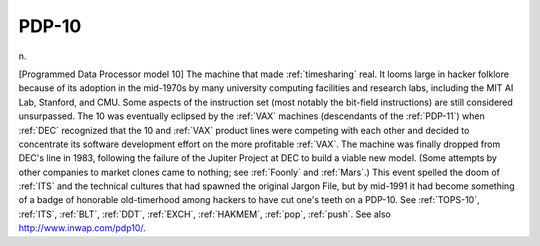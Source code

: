 .. _PDP-10:

============================================================
PDP-10
============================================================

n\.

[Programmed Data Processor model 10] The machine that made :ref:`timesharing` real.
It looms large in hacker folklore because of its adoption in the mid-1970s by many university computing facilities and research labs, including the MIT AI Lab, Stanford, and CMU.
Some aspects of the instruction set (most notably the bit-field instructions) are still considered unsurpassed.
The 10 was eventually eclipsed by the :ref:`VAX` machines (descendants of the :ref:`PDP-11`\) when :ref:`DEC` recognized that the 10 and :ref:`VAX` product lines were competing with each other and decided to concentrate its software development effort on the more profitable :ref:`VAX`\.
The machine was finally dropped from DEC's line in 1983, following the failure of the Jupiter Project at DEC to build a viable new model.
(Some attempts by other companies to market clones came to nothing; see :ref:`Foonly` and :ref:`Mars`\.)
This event spelled the doom of :ref:`ITS` and the technical cultures that had spawned the original Jargon File, but by mid-1991 it had become something of a badge of honorable old-timerhood among hackers to have cut one's teeth on a PDP-10.
See :ref:`TOPS-10`\, :ref:`ITS`\, :ref:`BLT`\, :ref:`DDT`\, :ref:`EXCH`\, :ref:`HAKMEM`\, :ref:`pop`\, :ref:`push`\.
See also `http://www.inwap.com/pdp10/ <http://www.inwap.com/pdp10/>`_.

